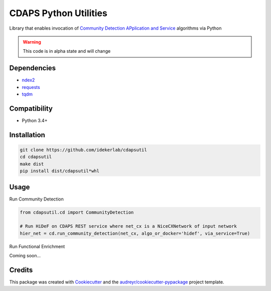 ===============================
CDAPS Python Utilities
===============================

.. image:: https://img.shields.io/pypi/v/cdapsutil.svg
        :target: https://pypi.python.org/pypi/cdapsutil

.. image:: https://travis-ci.com/idekerlab/cdapsutil.svg?branch=master
    :target: https://travis-ci.com/idekerlab/cdapsutil

.. image:: https://coveralls.io/repos/github/idekerlab/cdapsutil/badge.svg?branch=master
    :target: https://coveralls.io/github/idekerlab/cdapsutil?branch=master

.. image:: https://readthedocs.org/projects/cdapsutil/badge/?version=latest
        :target: https://cdapsutil.readthedocs.io/en/latest/?badge=latest
        :alt: Documentation Status



Library that enables invocation of `Community Detection APplication and Service <https://cdaps.readthedocs.io/>`_
algorithms via Python


.. warning::

    This code is in alpha state and will change

Dependencies
-------------

* `ndex2 <https://pypi.org/project/ndex2>`_
* `requests <https://pypi.org/project/requests>`_
* `tqdm <https://pypi.org/project/tqdm>`_

Compatibility
---------------

* Python 3.4+

Installation
---------------

.. code-block::

    git clone https://github.com/idekerlab/cdapsutil
    cd cdapsutil
    make dist
    pip install dist/cdapsutil*whl

Usage
-------

Run Community Detection

.. code-block::

    from cdapsutil.cd import CommunityDetection

    # Run HiDeF on CDAPS REST service where net_cx is a NiceCXNetwork of input network
    hier_net = cd.run_community_detection(net_cx, algo_or_docker='hidef', via_service=True)


Run Functional Enrichment

Coming soon...

Credits
---------

This package was created with Cookiecutter_ and the `audreyr/cookiecutter-pypackage`_ project template.

.. _Cookiecutter: https://github.com/audreyr/cookiecutter
.. _`audreyr/cookiecutter-pypackage`: https://github.com/audreyr/cookiecutter-pypackage
